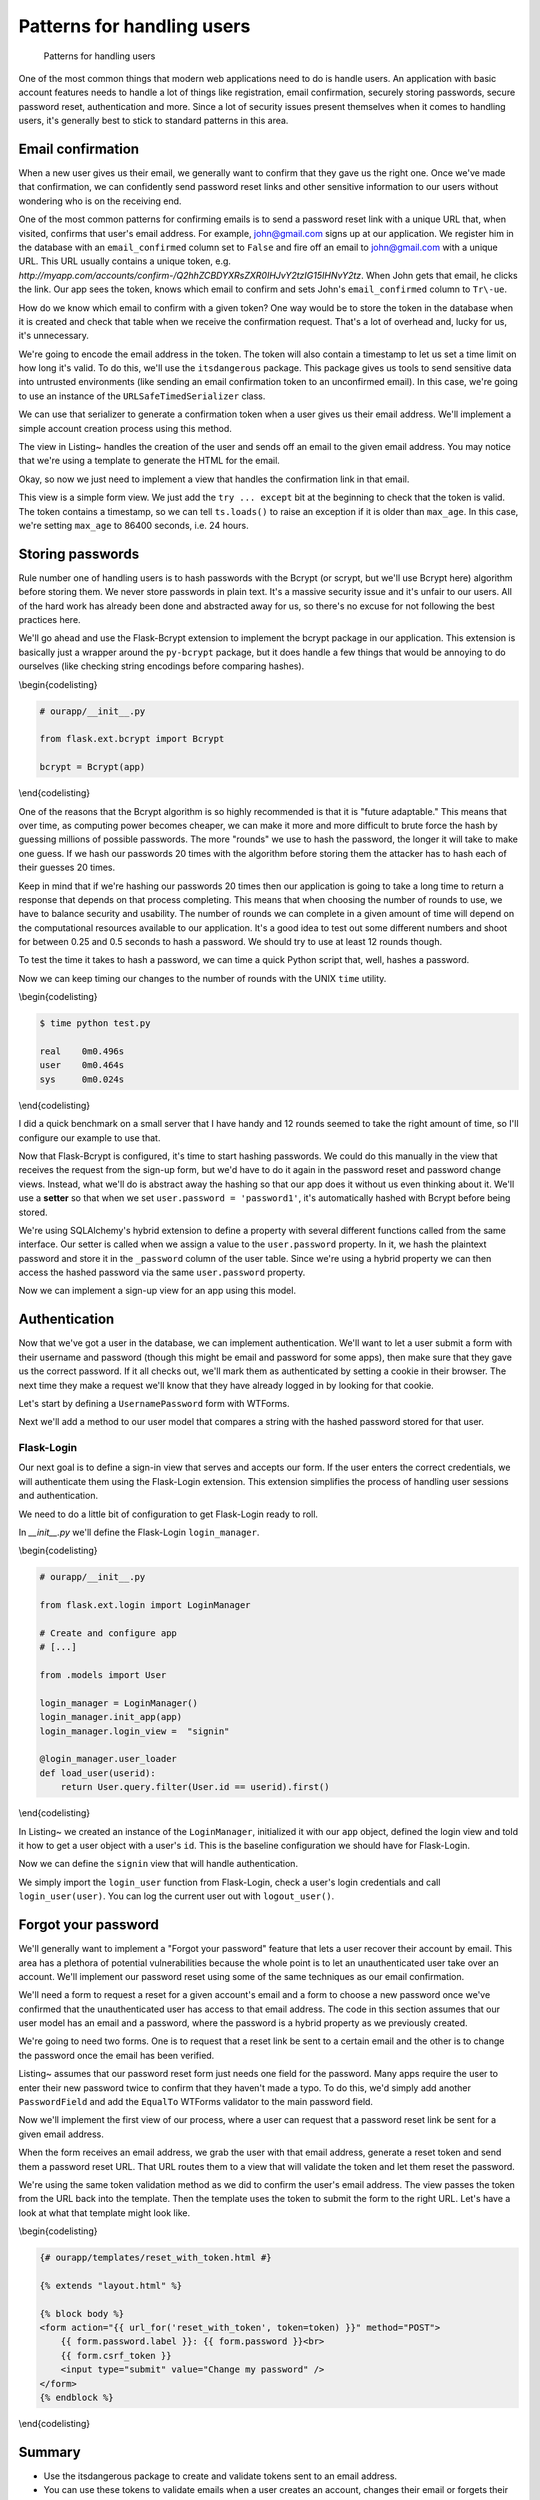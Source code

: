 Patterns for handling users
===========================

.. figure:: _static/images/users.png
   :alt: Patterns for handling users

   Patterns for handling users
One of the most common things that modern web applications need to do is
handle users. An application with basic account features needs to handle
a lot of things like registration, email confirmation, securely storing
passwords, secure password reset, authentication and more. Since a lot
of security issues present themselves when it comes to handling users,
it's generally best to stick to standard patterns in this area.

.. raw:: latex

   \begin{aside}
   \label{aside:}
   \heading{A note on assumptions}

   In this chapter I'm going to assume that you're using SQLAlchemy models and WTForms to handle your form input. If you aren't using those, you'll need to adapt these patterns to your preferred methods.

   \end{aside}

Email confirmation
------------------

When a new user gives us their email, we generally want to confirm that
they gave us the right one. Once we've made that confirmation, we can
confidently send password reset links and other sensitive information to
our users without wondering who is on the receiving end.

One of the most common patterns for confirming emails is to send a
password reset link with a unique URL that, when visited, confirms that
user's email address. For example, john@gmail.com signs up at our
application. We register him in the database with an ``email_confirmed``
column set to ``False`` and fire off an email to john@gmail.com with a
unique URL. This URL usually contains a unique token, e.g.
*http://myapp.com/accounts/confirm-/Q2hhZCBDYXRsZXR0IHJvY2tzIG15IHNvY2tz*.
When John gets that email, he clicks the link. Our app sees the token,
knows which email to confirm and sets John's ``email_confirmed`` column
to ``Tr\-ue``.

How do we know which email to confirm with a given token? One way would
be to store the token in the database when it is created and check that
table when we receive the confirmation request. That's a lot of overhead
and, lucky for us, it's unnecessary.

We're going to encode the email address in the token. The token will
also contain a timestamp to let us set a time limit on how long it's
valid. To do this, we'll use the ``itsdangerous`` package. This package
gives us tools to send sensitive data into untrusted environments (like
sending an email confirmation token to an unconfirmed email). In this
case, we're going to use an instance of the ``URLSafeTimedSerializer``
class.

.. raw:: latex

   \begin{codelisting}
   \label{code:}
   \codecaption{Creating our instance of \texttt{URLSafeTimedSerializer}}
   ```python
   # ourapp/util/security.py

   from itsdangerous import URLSafeTimedSerializer

   from .. import app

   ts = URLSafeTimedSerializer(app.config["SECRET_KEY"])
   ```
   \end{codelisting}

We can use that serializer to generate a confirmation token when a user
gives us their email address. We'll implement a simple account creation
process using this method.

.. raw:: latex

   \begin{codelisting}
   \label{code:confirm1}
   \codecaption{Sending a verification email during registration}
   ```python
   # ourapp/views.py

   from flask import redirect, render_template, url_for

   from . import app, db
   from .forms import EmailPasswordForm
   from .util import ts, send_email

   @app.route('/accounts/create', methods=["GET", "POST"])
   def create_account():
       form = EmailPasswordForm()
       if form.validate_on_submit():
           user = User(
               email = form.email.data,
               password = form.password.data
           )
           db.session.add(user)
           db.session.commit()

           # Now we'll send the email confirmation link
           subject = "Confirm your email"

           token = ts.dumps(self.email, salt='email-confirm-key')

           confirm_url = url_for(
               'confirm_email',
               token=token,
               _external=True)

           html = render_template(
               'email/activate.html',
               confirm_url=confirm_url)

           # We'll assume that send_email has been defined in myapp/util.py
           send_email(user.email, subject, html)

           return redirect(url_for("index"))

       return render_template("accounts/create.html", form=form)
   ```
   \end{codelisting}

The view in Listing~ handles the creation of the user and sends off an
email to the given email address. You may notice that we're using a
template to generate the HTML for the email.

.. raw:: latex

   \begin{codelisting}
   \label{code:}
   \codecaption{An example template for the email}
   ```jinja
   {# ourapp/templates/email/activate.html #}

   Your account was successfully created. Please click the link below<br>
   to confirm your email address and activate your account:

   <p>
   <a href="{{ confirm_url }}">{{ confirm_url }}</a>
   </p>

   <p>
   --<br>
   Questions? Comments? Email hello@myapp.com.
   </p>
   ```
   \end{codelisting}

Okay, so now we just need to implement a view that handles the
confirmation link in that email.

.. raw:: latex

   \begin{codelisting}
   \label{code:}
   \codecaption{A view that handles a confirmation token}
   ```python
   # ourapp/views.py

   @app.route('/confirm/<token>')
   def confirm_email(token):
       try:
           email = ts.loads(token, salt="email-confirm-key", max_age=86400)
       except:
           abort(404)

       user = User.query.filter_by(email=email).first_or_404()

       user.email_confirmed = True

       db.session.add(user)
       db.session.commit()

       return redirect(url_for('signin'))
   ```
   \end{codelisting}

This view is a simple form view. We just add the ``try ... except`` bit
at the beginning to check that the token is valid. The token contains a
timestamp, so we can tell ``ts.loads()`` to raise an exception if it is
older than ``max_age``. In this case, we're setting ``max_age`` to 86400
seconds, i.e. 24 hours.

.. raw:: latex

   \begin{aside}
   \label{aside:}
   \heading{A note on updating emails}

   You can use very similar methods to implement an email update feature. Just send a confirmation link to the new email address with a token that contains both the old and the new addresses. If the token is valid, update the old address with the new one.

   \end{aside}

Storing passwords
-----------------

Rule number one of handling users is to hash passwords with the Bcrypt
(or scrypt, but we'll use Bcrypt here) algorithm before storing them. We
never store passwords in plain text. It's a massive security issue and
it's unfair to our users. All of the hard work has already been done and
abstracted away for us, so there's no excuse for not following the best
practices here.

.. raw:: latex

   \begin{aside}
   \label{aside:}
   \heading{Related Links}

   - OWASP is one of the industry's most trusted source for information regarding web application security. Take a look at some of their recommendations for secure coding here: [https://www.owasp.org/index.php/Secure_Cod\-ing_Cheat_Sheet#Password_Storage](https://www.owasp.org/index.php/Secure_Coding_Cheat_Sheet#Password_Storage)

   \end{aside}

We'll go ahead and use the Flask-Bcrypt extension to implement the
bcrypt package in our application. This extension is basically just a
wrapper around the ``py-bcrypt`` package, but it does handle a few
things that would be annoying to do ourselves (like checking string
encodings before comparing hashes).

\\begin{codelisting}

.. code:: python

    # ourapp/__init__.py

    from flask.ext.bcrypt import Bcrypt

    bcrypt = Bcrypt(app)

\\end{codelisting}

One of the reasons that the Bcrypt algorithm is so highly recommended is
that it is "future adaptable." This means that over time, as computing
power becomes cheaper, we can make it more and more difficult to brute
force the hash by guessing millions of possible passwords. The more
"rounds" we use to hash the password, the longer it will take to make
one guess. If we hash our passwords 20 times with the algorithm before
storing them the attacker has to hash each of their guesses 20 times.

Keep in mind that if we're hashing our passwords 20 times then our
application is going to take a long time to return a response that
depends on that process completing. This means that when choosing the
number of rounds to use, we have to balance security and usability. The
number of rounds we can complete in a given amount of time will depend
on the computational resources available to our application. It's a good
idea to test out some different numbers and shoot for between 0.25 and
0.5 seconds to hash a password. We should try to use at least 12 rounds
though.

To test the time it takes to hash a password, we can time a quick Python
script that, well, hashes a password.

.. raw:: latex

   \begin{codelisting}
   \label{code:}
   \codecaption{Benchmarking our system}
   ```python
   # benchmark.py

   from flask.ext.bcrypt import generate_password_hash

   # Chance the number of rounds (second argument) until it takes between
   # 0.25 and 0.5 seconds to run.
   generate_password_hash('password1', 12) 
   ```
   \end{codelisting}

Now we can keep timing our changes to the number of rounds with the UNIX
``time`` utility.

\\begin{codelisting}

.. code:: console

    $ time python test.py 

    real    0m0.496s
    user    0m0.464s
    sys     0m0.024s

\\end{codelisting}

I did a quick benchmark on a small server that I have handy and 12
rounds seemed to take the right amount of time, so I'll configure our
example to use that.

.. raw:: latex

   \begin{codelisting}
   \label{code:}
   \codecaption{Configuring our application to use 12 rounds of hashing}
   ```python
   # config.py

   BCRYPT_LOG_ROUNDS = 12
   ```
   \end{codelisting}

Now that Flask-Bcrypt is configured, it's time to start hashing
passwords. We could do this manually in the view that receives the
request from the sign-up form, but we'd have to do it again in the
password reset and password change views. Instead, what we'll do is
abstract away the hashing so that our app does it without us even
thinking about it. We'll use a **setter** so that when we set
``user.password = 'password1'``, it's automatically hashed with Bcrypt
before being stored.

.. raw:: latex

   \begin{codelisting}
   \label{code:}
   \codecaption{Creating a setter}
   ```python
   # ourapp/models.py

   from sqlalchemy.ext.hybrid import hybrid_property

   from . import bcrypt, db

   class User(db.Model):
       id = db.Column(db.Integer, primary_key=True, autoincrement=True)
       username = db.Column(db.String(64), unique=True)
       _password = db.Column(db.String(128))

       @hybrid_property
       def password(self):
           return self._password

       @password.setter
       def _set_password(self, plaintext):
           self._password = bcrypt.generate_password_hash(plaintext)
   ```
   \end{codelisting}

We're using SQLAlchemy's hybrid extension to define a property with
several different functions called from the same interface. Our setter
is called when we assign a value to the ``user.password`` property. In
it, we hash the plaintext password and store it in the ``_password``
column of the user table. Since we're using a hybrid property we can
then access the hashed password via the same ``user.password`` property.

Now we can implement a sign-up view for an app using this model.

.. raw:: latex

   \begin{codelisting}
   \label{code:}
   \codecaption{A sign-up view using our setter}
   ```python
   # ourapp/views.py

   from . import app, db
   from .forms import EmailPasswordForm
   from .models import User

   @app.route('/signup', methods=["GET", "POST"])
   def signup():
       form = EmailPasswordForm()
       if form.validate_on_submit():
           user = User(username=form.username.data, password=form.password.data)
           db.session.add(user)
           db.session.commit()
           return redirect(url_for('index'))

       return render_template('signup.html', form=form)
   ```
   \end{codelisting}

Authentication
--------------

Now that we've got a user in the database, we can implement
authentication. We'll want to let a user submit a form with their
username and password (though this might be email and password for some
apps), then make sure that they gave us the correct password. If it all
checks out, we'll mark them as authenticated by setting a cookie in
their browser. The next time they make a request we'll know that they
have already logged in by looking for that cookie.

Let's start by defining a ``UsernamePassword`` form with WTForms.

.. raw:: latex

   \begin{codelisting}
   \label{code:}
   \codecaption{Our \texttt{UsernamePassword} form}
   ```python
   # ourapp/forms.py

   from flask.ext.wtforms import Form
   from wtforms import TextField, PasswordField, Required

   class UsernamePasswordForm(Form):
       username = TextField('Username', validators=[Required()])
       password = PasswordField('Password', validators=[Required()])
   ```
   \end{codelisting}

Next we'll add a method to our user model that compares a string with
the hashed password stored for that user.

.. raw:: latex

   \begin{codelisting}
   \label{code:}
   \codecaption{Adding a method to check a password}
   ```python
   # ourapp/models.py

   from . import db

   class User(db.Model):

       # [...] columns and properties

       def is_correct_password(self, plaintext)
           if bcrypt.check_password_hash(self._password, plaintext):
               return True

           return False
   ```
   \end{codelisting}

Flask-Login
~~~~~~~~~~~

Our next goal is to define a sign-in view that serves and accepts our
form. If the user enters the correct credentials, we will authenticate
them using the Flask-Login extension. This extension simplifies the
process of handling user sessions and authentication.

We need to do a little bit of configuration to get Flask-Login ready to
roll.

In *\_\_init\_\_.py* we'll define the Flask-Login ``login_manager``.

\\begin{codelisting}

.. code:: python

    # ourapp/__init__.py

    from flask.ext.login import LoginManager

    # Create and configure app
    # [...]

    from .models import User

    login_manager = LoginManager()
    login_manager.init_app(app)
    login_manager.login_view =  "signin"

    @login_manager.user_loader
    def load_user(userid):
        return User.query.filter(User.id == userid).first()

\\end{codelisting}

In Listing~ we created an instance of the ``LoginManager``, initialized
it with our ``app`` object, defined the login view and told it how to
get a user object with a user's ``id``. This is the baseline
configuration we should have for Flask-Login.

.. raw:: latex

   \begin{aside}
   \label{aside:}
   \heading{Related Links}

   - See more ways to customize Flask-Login here: [https://flask-login.readthedocs.org/en/latest/#customizing-the-login-process](https://flask-login.readthedocs.org/en/latest/#customizing-the-login-process)

   \end{aside}

Now we can define the ``signin`` view that will handle authentication.

.. raw:: latex

   \begin{codelisting}
   \label{code:}
   \codecaption{Handling authentication}
   ```python
   # ourapp/views.py

   from flask import redirect, url_for

   from flask.ext.login import login_user

   from . import app
   from .forms import UsernamePasswordForm()

   @app.route('signin', methods=["GET", "POST"])
   def signin():
       form = UsernamePasswordForm()

       if form.validate_on_submit():
           user = User.query.filter_by(username=form.username.data).first_or_404()
           if user.is_correct_password(form.password.data):
               login_user(user)

               return redirect(url_for('index'))
           else:
               return redirect(url_for('signin'))
       return render_template('signin.html', form=form)
   ```
   \end{codelisting}

We simply import the ``login_user`` function from Flask-Login, check a
user's login credentials and call ``login_user(user)``. You can log the
current user out with ``logout_user()``.

.. raw:: latex

   \begin{codelisting}
   \label{code:}
   \codecaption{}
   ```python
   # ourapp/views.py

   from flask import redirect, url_for
   from flask.ext.login import logout_user

   from . import app

   @app.route('/signout')
   def signout():
       logout_user()

       return redirect(url_for('index'))
   ```
   \end{codelisting}

Forgot your password
--------------------

We'll generally want to implement a "Forgot your password" feature that
lets a user recover their account by email. This area has a plethora of
potential vulnerabilities because the whole point is to let an
unauthenticated user take over an account. We'll implement our password
reset using some of the same techniques as our email confirmation.

We'll need a form to request a reset for a given account's email and a
form to choose a new password once we've confirmed that the
unauthenticated user has access to that email address. The code in this
section assumes that our user model has an email and a password, where
the password is a hybrid property as we previously created.

.. raw:: latex

   \begin{aside}
   \label{aside:}
   \heading{WARNING}

   Don't send password reset links to an unconfirmed email address! You want to be sure that you are sending this link to the right person.

   \end{aside}

We're going to need two forms. One is to request that a reset link be
sent to a certain email and the other is to change the password once the
email has been verified.

.. raw:: latex

   \begin{codelisting}
   \label{code:reset1}
   \codecaption{Defining our forms}
   ```python
   # ourapp/forms.py

   from flask.ext.wtforms import Form

   from wtforms import TextField, PasswordField, Required, Email

   class EmailForm(Form):
       email = TextField('Email', validators=[Required(), Email()])

   class PasswordForm(Form):
       password = PasswordField('Email', validators=[Required()])
   ```
   \end{codelisting}

Listing~ assumes that our password reset form just needs one field for
the password. Many apps require the user to enter their new password
twice to confirm that they haven't made a typo. To do this, we'd simply
add another ``PasswordField`` and add the ``EqualTo`` WTForms validator
to the main password field.

.. raw:: latex

   \begin{aside}
   \label{aside:}
   \heading{Related Links}

   There a lot of interesting discussions in the User Experience (UX) community about the best way to handle this in sign-up forms. I personally like the thoughts of one Stack Exchange user (Roger Attrill) who said:

   "We should not ask for password twice - we should ask for it once and make sure that the 'forgot password' system works seamlessly and flawlessly."

   - Read more about this topic in this thread on the User Experience Stack Exchange: [http://ux.stackexchange.com/questions/20953/why-should-we-ask-the-password-twice-during-registration/21141](http://ux.stackexchange.com/questions/20953/why-should-we-ask-the-password-twice-during-registration/21141)

   - There are also some cool ideas for simplifying sign-up and sign-in forms in this Smashing Magazine article: [http://uxdesign.smash\-ingmagazine.com/2011/05/05/innovative-techniques-to-simplify-signups-and-logins/](http://uxdesign.smashingmagazine.com/2011/05/05/innovative-techniques-to-simplify-signups-and-logins/)

   \end{aside}

Now we'll implement the first view of our process, where a user can
request that a password reset link be sent for a given email address.

.. raw:: latex

   \begin{codelisting}
   \label{code:}
   \codecaption{The reset view}
   ```python
   # ourapp/views.py

   from flask import redirect, url_for, render_template

   from . import app
   from .forms import EmailForm
   from .models import User
   from .util import send_email, ts

   @app.route('/reset', methods=["GET", "POST"])
   def reset():
       form = EmailForm()
       if form.validate_on_submit()
           user = User.query.filter_by(email=form.email.data).first_or_404()

           subject = "Password reset requested"

           # Here we use the URLSafeTimedSerializer we created in `util` at the 
           # beginning of the chapter
           token = ts.dumps(self.email, salt='recover-key')

           recover_url = url_for(
               'reset_with_token',
               token=token,
               _external=True)

           html = render_template(
               'email/recover.html',
               recover_url=recover_url)
               
           # Let's assume that send_email was defined in myapp/util.py
           send_email(user.email, subject, html)

           return redirect(url_for('index'))
       return render_template('reset.html', form=form)
   ```
   \end{codelisting}

When the form receives an email address, we grab the user with that
email address, generate a reset token and send them a password reset
URL. That URL routes them to a view that will validate the token and let
them reset the password.

.. raw:: latex

   \begin{codelisting}
   \label{code:}
   \codecaption{A view that handles the reset}
   ```python
   # ourapp/views.py

   from flask import redirect, url_for, render_template

   from . import app, db
   from .forms import PasswordForm
   from .models import User
   from .util import ts

   @app.route('/reset/<token>', methods=["GET", "POST"])
   def reset_with_token(token):
       try:
           email = ts.loads(token, salt="recover-key", max_age=86400)
       except:
           abort(404)

       form = PasswordForm()

       if form.validate_on_submit():
           user = User.query.filter_by(email=email).first_or_404()

           user.password = form.password.data

           db.session.add(user)
           db.session.commit()

           return redirect(url_for('signin'))

       return render_template('reset_with_token.html', form=form, token=token)
   ```
   \end{codelisting}

We're using the same token validation method as we did to confirm the
user's email address. The view passes the token from the URL back into
the template. Then the template uses the token to submit the form to the
right URL. Let's have a look at what that template might look like.

\\begin{codelisting}

.. code:: jinja

    {# ourapp/templates/reset_with_token.html #}

    {% extends "layout.html" %}

    {% block body %}
    <form action="{{ url_for('reset_with_token', token=token) }}" method="POST">
        {{ form.password.label }}: {{ form.password }}<br>
        {{ form.csrf_token }}
        <input type="submit" value="Change my password" />
    </form>
    {% endblock %}

\\end{codelisting}

Summary
-------

-  Use the itsdangerous package to create and validate tokens sent to an
   email address.
-  You can use these tokens to validate emails when a user creates an
   account, changes their email or forgets their password.
-  Authenticate users using the Flask-Login extension to avoid dealing
   with a bunch of session management stuff yourself.
-  Always think about how a malicious user could abuse your app to do
   things that you didn't intend.

